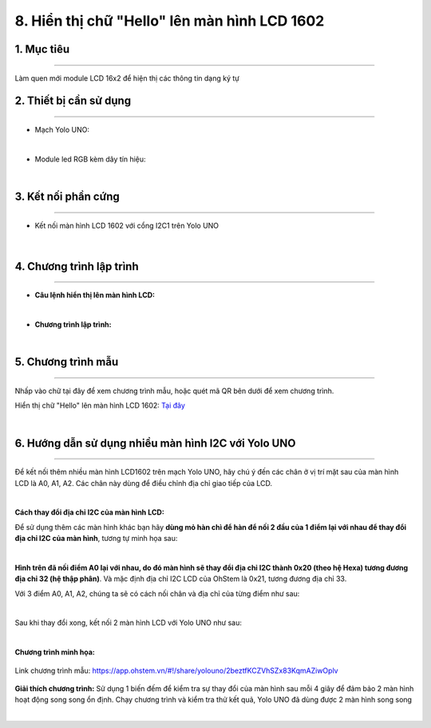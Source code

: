 8. Hiển thị chữ "Hello" lên màn hình LCD 1602
======

1. Mục tiêu
-----
--------

Làm quen mới module LCD 16x2 để hiện thị các thông tin dạng ký tự 

2. Thiết bị cần sử dụng
---------
----------

- Mạch Yolo UNO:

..  image:: images/yolo_uno.png
    :scale: 60%
    :align: center 
|

- Module led RGB kèm dây tín hiệu: 

..  image:: images/lcd_1602.png
    :scale: 90%
    :align: center 
|

3. Kết nối phần cứng
-------
--------

- Kết nối màn hình LCD 1602 với cổng I2C1 trên Yolo UNO

..  figure:: images/lcd_1602_2.png
    :scale: 100%
    :align: center 
|


4. Chương trình lập trình
------
------

- **Câu lệnh hiển thị lên màn hình LCD:**

..  image:: images/lcd_1602_1.png
    :scale: 90%
    :align: center 
|

- **Chương trình lập trình:**

..  image:: images/lcd_1602_3.png
    :scale: 90%
    :align: center 
|

5. Chương trình mẫu
----
-----

Nhấp vào chữ tại đây để xem chương trình mẫu, hoặc quét mã QR bên dưới để xem chương trình.

Hiển thị chữ "Hello" lên màn hình LCD 1602: `Tại đây <https://app.ohstem.vn/#!/share/yolouno/2aLhIA7hTZTg3i7un0onIfXzpUE>`_

..  image:: images/lcd_1602_4.png
    :scale: 90%
    :align: center 
|


6. Hướng dẫn sử dụng nhiều màn hình I2C với Yolo UNO
----
-----

Để kết nối thêm nhiều màn hình LCD1602 trên mạch Yolo UNO, hãy chú ý đến các chân ở vị trí mặt sau của màn hình LCD là A0, A1, A2. Các chân này dùng để điều chỉnh địa chỉ giao tiếp của LCD. 

..  image:: images/lcd_1602_5.png
    :scale: 70%
    :align: center 
|

**Cách thay đổi địa chỉ I2C của màn hình LCD:**

Để sử dụng thêm các màn hình khác bạn hãy **dùng mỏ hàn chì để hàn để nối 2 đầu của 1 điểm lại với nhau để thay đổi địa chỉ I2C của màn hình**, tương tự minh họa sau:

..  image:: images/lcd_1602_6.png
    :scale: 80%
    :align: center 
|

**Hình trên đã nối điểm A0 lại với nhau, do đó màn hình sẽ thay đổi địa chỉ I2C thành 0x20 (theo hệ Hexa) tương đương địa chỉ 32 (hệ thập phân)**. Và mặc định địa chỉ I2C LCD của OhStem là 0x21, tương đương địa chỉ 33. 

Với 3 điểm A0, A1, A2, chúng ta sẽ có cách nối chân và địa chỉ của từng điểm như sau: 

..  image:: images/lcd_1602_7.png
    :scale: 120%
    :align: center 
|

Sau khi thay đổi xong, kết nối 2 màn hình LCD với Yolo UNO như sau: 

..  image:: images/lcd_1602_8.png
    :scale: 70%
    :align: center 
|

**Chương trình minh họa:**

..  figure:: images/lcd_1602_9.png
    :scale: 80%
    :align: center 

    Link chương trình mẫu: `<https://app.ohstem.vn/#!/share/yolouno/2beztfKCZVhSZx83KqmAZiwOplv>`_

**Giải thích chương trình:** Sử dụng 1 biến đếm để kiểm tra sự thay đổi của màn hình sau mỗi 4 giây để đảm bảo 2 màn hình hoạt động song song ổn định. Chạy chương trình và kiểm tra thử kết quả, Yolo UNO đã dùng được 2 màn hình song song

..  image:: images/lcd_1602_10.png
    :scale: 100%
    :align: center 
|
